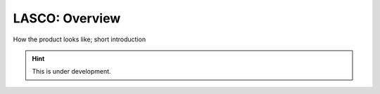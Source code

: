 LASCO: Overview
###############

How the product looks like; short introduction

.. hint::

   This is under development.

